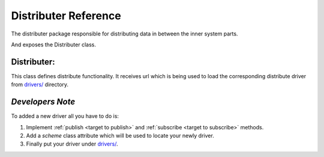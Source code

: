 Distributer Reference
=====================

The distributer package responsible for distributing data in between the inner system parts.

And exposes the Distributer class.

Distributer:
------------

.. _target to distributer:

.. class:: Distributer(url: str)

    This class defines distribute functionality.
    It receives url which is being used to load the corresponding distribute driver from `drivers/ <https://github.com/sahargavriely/the-unbearable-ease-of-programming/blob/main/brain_computer_interface/distributer/drivers/>`_ directory.

.. _target to publish:

    .. method:: publish(self, data, topic)

        Publish `data` to `topic`.
        `data` must be in JSON format (we want to support many drivers).

.. _target to subscribe:

    .. method:: subscribe(self, callback, *topics, subscriber_group='')

        Subscribe to `topics` and upon receiving data calling the `callback` with the received data (in JSON format) as an argument.
        `subscriber_group` argument meant to enable distribute work between different subscribers which are part of the same group, empty group means every subscriber will get the same work.

    .. method:: connect(self)

        Returns and calls directly to the driver's `connect` is exists.
        Used also as the `enter` part of `Distributer`'s `with` statement.

    .. method:: close(self)

        Returns and calls directly to the driver's `close` is exists.
        Used also as the `exit` part of `Distributer`'s `with` statement.

    .. method:: publish_server(self, data)

        Publish user information by :ref:`publish_user <target to publish_user>` __or__ snapshot information by :ref:`publish_raw_snapshot <target to publish_raw_snapshot>` if possible.
        `data` must be in JSON format (we want to support many drivers).

.. _target to publish_user:

    .. method:: publish_user(self, data)

        Publish user information to `user` topic.
        `data` must be in JSON format (we want to support many drivers).

.. _target to publish_raw_snapshot:

    .. method:: publish_raw_snapshot(self, data)

        Publish `data` to `raw.X` where X is every possible topic in a snapshot.
        `data` must be in JSON format (we want to support many drivers).

    .. method:: publish_parsed_topic(self, parsed_topic_data, topic)

        Publish `data` to `f'parsed.{topic}'`.
        `parsed_topic_data` must be in JSON format (we want to support many drivers).

    .. method:: subscribe_parsed_topic(self, callback, topic, subscriber_group='')

        Subscribe to `f'parsed.{topic}'` and upon receiving data calling the `callback` with the received data (in JSON format) as an argument.
        `subscriber_group` argument meant to enable distribute work between different subscribers which are part of the same group, empty group means every subscriber will get the same work.

    .. method:: subscribe_raw_topic(self, callback, topic, subscriber_group='')

        Subscribe to `f'raw.{topic}'` and upon receiving data calling the `callback` with the received data (in JSON format) as an argument.
        `subscriber_group` argument meant to enable distribute work between different subscribers which are part of the same group, empty group means every subscriber will get the same work.

*Developers Note*
-----------------

To added a new driver all you have to do is:

1. Implement :ref:`publish <target to publish>` and :ref:`subscribe <target to subscribe>` methods.

2. Add a `scheme` class attribute which will be used to locate your newly driver.

3. Finally put your driver under `drivers/ <https://github.com/sahargavriely/the-unbearable-ease-of-programming/blob/main/brain_computer_interface/distributer/drivers/>`_.
